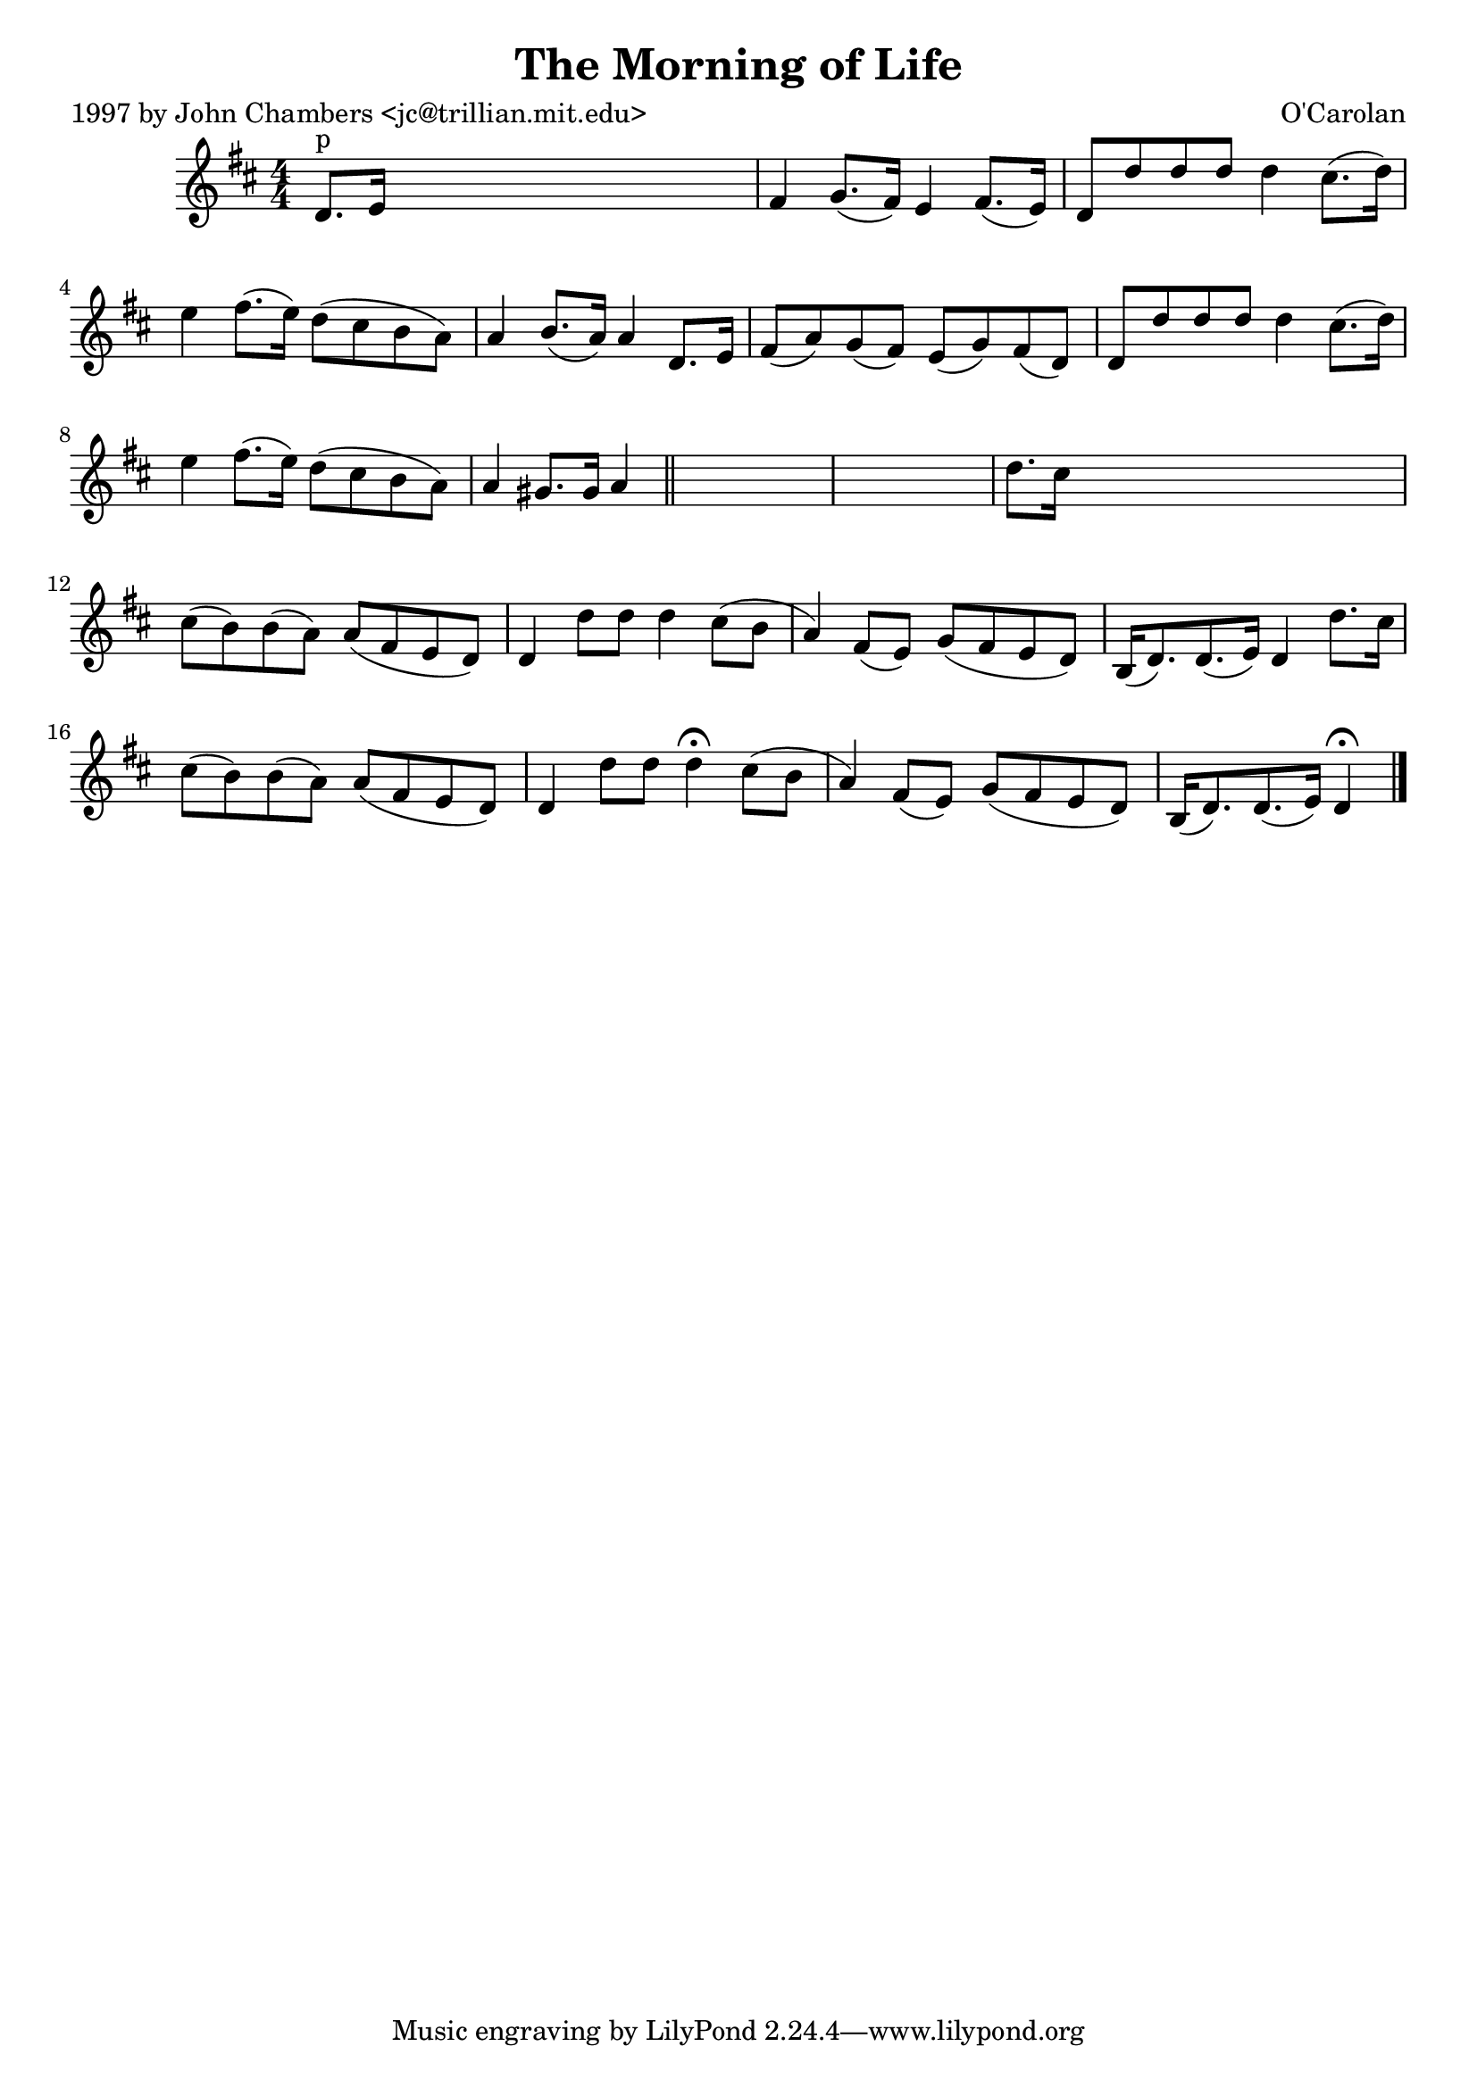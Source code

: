 
\version "2.16.2"
% automatically converted by musicxml2ly from xml/0636_jc.xml

%% additional definitions required by the score:
\language "english"


\header {
    poet = "1997 by John Chambers <jc@trillian.mit.edu>"
    encoder = "abc2xml version 63"
    encodingdate = "2015-01-25"
    composer = "O'Carolan"
    title = "The Morning of Life"
    }

\layout {
    \context { \Score
        autoBeaming = ##f
        }
    }
PartPOneVoiceOne =  \relative d' {
    \key d \major \numericTimeSignature\time 4/4 | % 1
    d8. ^"p" [ e16 ] s2. | % 2
    fs4 g8. ( [ fs16 ) ] e4 fs8. ( [ e16 ) ] | % 3
    d8 [ d'8 d8 d8 ] d4 cs8. ( [ d16 ) ] | % 4
    e4 fs8. ( [ e16 ) ] d8 ( [ cs8 b8 a8 ) ] | % 5
    a4 b8. ( [ a16 ) ] a4 d,8. [ e16 ] | % 6
    fs8 ( [ a8 ) g8 ( fs8 ) ] e8 ( [ g8 ) fs8 ( d8 ) ] | % 7
    d8 [ d'8 d8 d8 ] d4 cs8. ( [ d16 ) ] | % 8
    e4 fs8. ( [ e16 ) ] d8 ( [ cs8 b8 a8 ) ] | % 9
    a4 gs8. [ gs16 ] a4 \bar "||"
    s4*5 | % 11
    d8. [ cs16 ] s2. | % 12
    cs8 ( [ b8 ) b8 ( a8 ) ] a8 ( [ fs8 e8 d8 ) ] | % 13
    d4 d'8 _"" [ d8 ] d4 cs8 ( [ b8 ] | % 14
    a4 ) fs8 ( [ e8 ) ] g8 ( [ fs8 e8 d8 ) ] | % 15
    b16 ( [ d8. ) d8. ( e16 ) ] d4 d'8. [ cs16 ] | % 16
    cs8 ( [ b8 ) b8 ( a8 ) ] a8 ( [ fs8 e8 d8 ) ] | % 17
    d4 d'8 [ d8 ] d4 ^\fermata cs8 ( [ b8 ] | % 18
    a4 ) fs8 ( [ e8 ) ] g8 ( [ fs8 e8 d8 ) ] | % 19
    b16 ( [ d8. ) d8. ( e16 ) ] d4 ^\fermata \bar "|."
    }


% The score definition
\score {
    <<
        \new Staff <<
            \context Staff << 
                \context Voice = "PartPOneVoiceOne" { \PartPOneVoiceOne }
                >>
            >>
        
        >>
    \layout {}
    % To create MIDI output, uncomment the following line:
    %  \midi {}
    }


